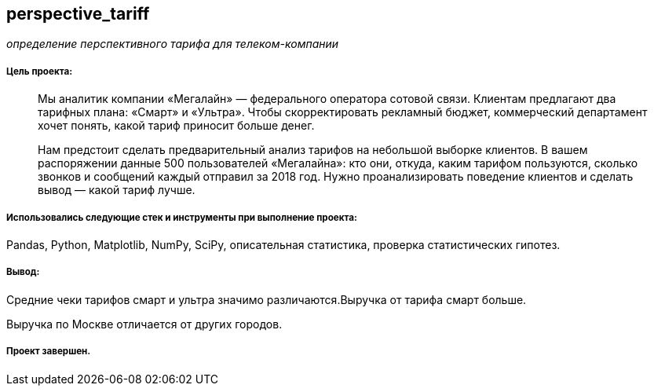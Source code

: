== perspective_tariff
:hardbreaks-option:

_определение перспективного тарифа для телеком-компании_

===== Цель проекта:

> Мы аналитик компании «Мегалайн» — федерального оператора сотовой связи. Клиентам предлагают два тарифных плана: «Смарт» и «Ультра». Чтобы скорректировать рекламный бюджет, коммерческий департамент хочет понять, какой тариф приносит больше денег.
>
> Нам предстоит сделать предварительный анализ тарифов на небольшой выборке клиентов. В вашем распоряжении данные 500 пользователей «Мегалайна»: кто они, откуда, каким тарифом пользуются, сколько звонков и сообщений каждый отправил за 2018 год. Нужно проанализировать поведение клиентов и сделать вывод — какой тариф лучше.

===== Использовались следующие стек и инструменты при выполнение проекта:
Pandas, Python, Matplotlib, NumPy, SciPy, описательная статистика, проверка статистических гипотез.

===== Вывод:

Средние чеки тарифов смарт и ультра значимо различаются.Выручка от тарифа смарт больше.

Выручка по Москве отличается от других городов.

===== Проект завершен.
